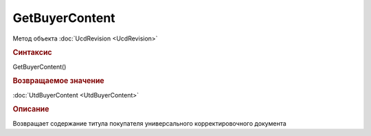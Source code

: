 ﻿GetBuyerContent
===============

.. deprecated:: 5.27.0
    Используйте :doc:`GetDynamicContent <Document_GetDynamicContent>`

Метод объекта :doc:`UcdRevision <UcdRevision>`


.. rubric:: Синтаксис

GetBuyerContent()


.. rubric:: Возвращаемое значение

:doc:`UtdBuyerContent <UtdBuyerContent>`


.. rubric:: Описание

Возвращает содержание титула покупателя универсального корректировочного документа